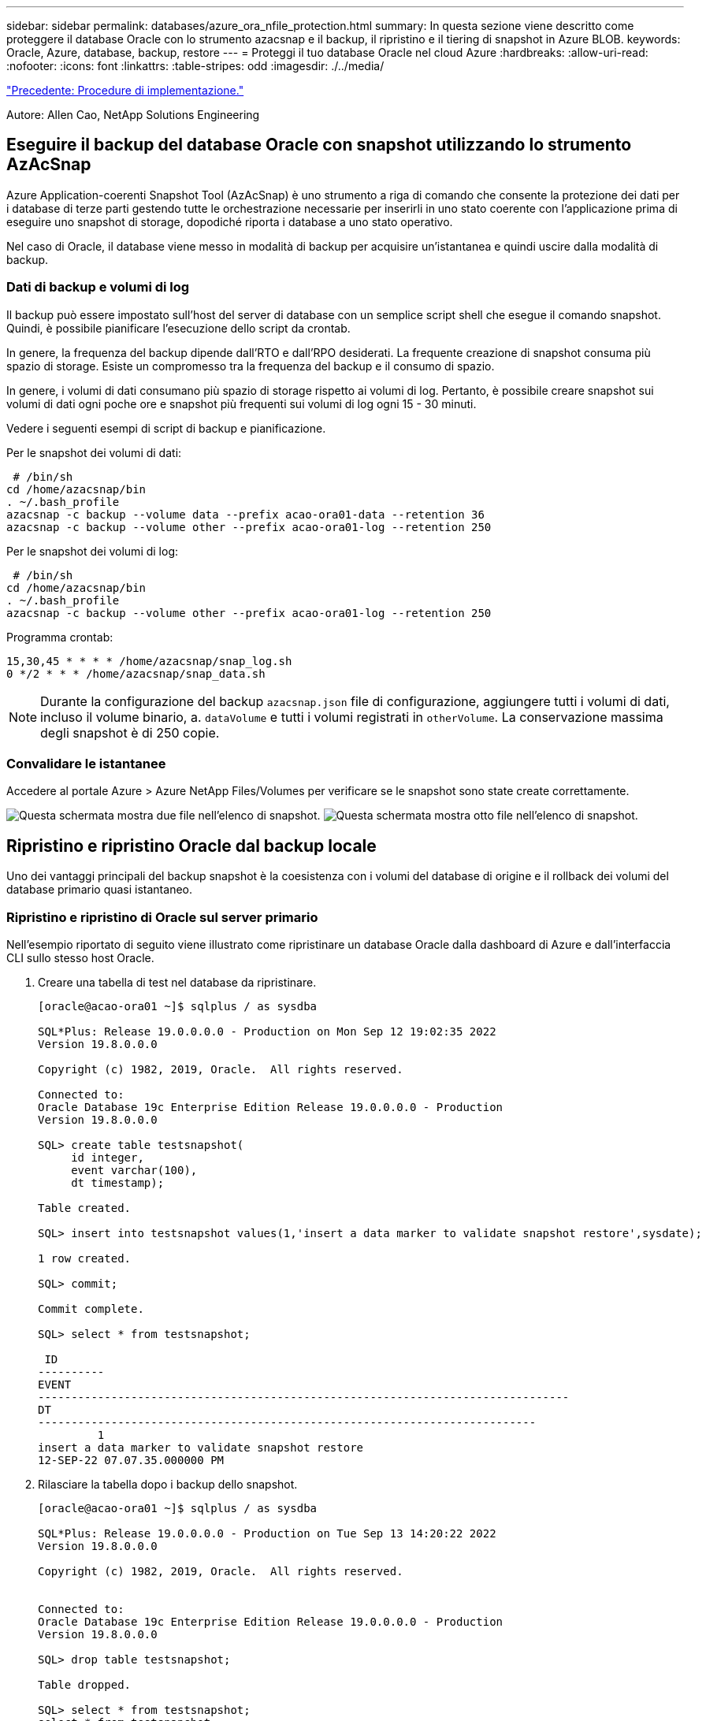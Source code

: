 ---
sidebar: sidebar 
permalink: databases/azure_ora_nfile_protection.html 
summary: In questa sezione viene descritto come proteggere il database Oracle con lo strumento azacsnap e il backup, il ripristino e il tiering di snapshot in Azure BLOB. 
keywords: Oracle, Azure, database, backup, restore 
---
= Proteggi il tuo database Oracle nel cloud Azure
:hardbreaks:
:allow-uri-read: 
:nofooter: 
:icons: font
:linkattrs: 
:table-stripes: odd
:imagesdir: ./../media/


link:azure_ora_nfile_procedures.html["Precedente: Procedure di implementazione."]

[role="lead"]
Autore: Allen Cao, NetApp Solutions Engineering



== Eseguire il backup del database Oracle con snapshot utilizzando lo strumento AzAcSnap

Azure Application-coerenti Snapshot Tool (AzAcSnap) è uno strumento a riga di comando che consente la protezione dei dati per i database di terze parti gestendo tutte le orchestrazione necessarie per inserirli in uno stato coerente con l'applicazione prima di eseguire uno snapshot di storage, dopodiché riporta i database a uno stato operativo.

Nel caso di Oracle, il database viene messo in modalità di backup per acquisire un'istantanea e quindi uscire dalla modalità di backup.



=== Dati di backup e volumi di log

Il backup può essere impostato sull'host del server di database con un semplice script shell che esegue il comando snapshot. Quindi, è possibile pianificare l'esecuzione dello script da crontab.

In genere, la frequenza del backup dipende dall'RTO e dall'RPO desiderati. La frequente creazione di snapshot consuma più spazio di storage. Esiste un compromesso tra la frequenza del backup e il consumo di spazio.

In genere, i volumi di dati consumano più spazio di storage rispetto ai volumi di log. Pertanto, è possibile creare snapshot sui volumi di dati ogni poche ore e snapshot più frequenti sui volumi di log ogni 15 - 30 minuti.

Vedere i seguenti esempi di script di backup e pianificazione.

Per le snapshot dei volumi di dati:

[source, cli]
----
 # /bin/sh
cd /home/azacsnap/bin
. ~/.bash_profile
azacsnap -c backup --volume data --prefix acao-ora01-data --retention 36
azacsnap -c backup --volume other --prefix acao-ora01-log --retention 250
----
Per le snapshot dei volumi di log:

[source, cli]
----
 # /bin/sh
cd /home/azacsnap/bin
. ~/.bash_profile
azacsnap -c backup --volume other --prefix acao-ora01-log --retention 250
----
Programma crontab:

[listing]
----
15,30,45 * * * * /home/azacsnap/snap_log.sh
0 */2 * * * /home/azacsnap/snap_data.sh
----

NOTE: Durante la configurazione del backup `azacsnap.json` file di configurazione, aggiungere tutti i volumi di dati, incluso il volume binario, a. `dataVolume` e tutti i volumi registrati in `otherVolume`. La conservazione massima degli snapshot è di 250 copie.



=== Convalidare le istantanee

Accedere al portale Azure > Azure NetApp Files/Volumes per verificare se le snapshot sono state create correttamente.

image:db_ora_azure_anf_snap_01.PNG["Questa schermata mostra due file nell'elenco di snapshot."]
image:db_ora_azure_anf_snap_02.PNG["Questa schermata mostra otto file nell'elenco di snapshot."]



== Ripristino e ripristino Oracle dal backup locale

Uno dei vantaggi principali del backup snapshot è la coesistenza con i volumi del database di origine e il rollback dei volumi del database primario quasi istantaneo.



=== Ripristino e ripristino di Oracle sul server primario

Nell'esempio riportato di seguito viene illustrato come ripristinare un database Oracle dalla dashboard di Azure e dall'interfaccia CLI sullo stesso host Oracle.

. Creare una tabella di test nel database da ripristinare.
+
[listing]
----
[oracle@acao-ora01 ~]$ sqlplus / as sysdba

SQL*Plus: Release 19.0.0.0.0 - Production on Mon Sep 12 19:02:35 2022
Version 19.8.0.0.0

Copyright (c) 1982, 2019, Oracle.  All rights reserved.

Connected to:
Oracle Database 19c Enterprise Edition Release 19.0.0.0.0 - Production
Version 19.8.0.0.0

SQL> create table testsnapshot(
     id integer,
     event varchar(100),
     dt timestamp);

Table created.

SQL> insert into testsnapshot values(1,'insert a data marker to validate snapshot restore',sysdate);

1 row created.

SQL> commit;

Commit complete.

SQL> select * from testsnapshot;

 ID
----------
EVENT
--------------------------------------------------------------------------------
DT
---------------------------------------------------------------------------
         1
insert a data marker to validate snapshot restore
12-SEP-22 07.07.35.000000 PM
----
. Rilasciare la tabella dopo i backup dello snapshot.
+
[listing]
----
[oracle@acao-ora01 ~]$ sqlplus / as sysdba

SQL*Plus: Release 19.0.0.0.0 - Production on Tue Sep 13 14:20:22 2022
Version 19.8.0.0.0

Copyright (c) 1982, 2019, Oracle.  All rights reserved.


Connected to:
Oracle Database 19c Enterprise Edition Release 19.0.0.0.0 - Production
Version 19.8.0.0.0

SQL> drop table testsnapshot;

Table dropped.

SQL> select * from testsnapshot;
select * from testsnapshot
              *
ERROR at line 1:
ORA-00942: table or view does not exist

SQL> shutdown immediate;
Database closed.
Database dismounted.
ORACLE instance shut down.
SQL> exit
Disconnected from Oracle Database 19c Enterprise Edition Release 19.0.0.0.0 - Production
Version 19.8.0.0.0
----
. Dalla dashboard di Azure NetApp Files, ripristinare il volume di registro all'ultimo snapshot disponibile. Scegliere *Volume di revert*.
+
image:db_ora_azure_anf_restore_01.PNG["Questa schermata mostra il metodo di revversion dello snapshot per i volumi nel dashboard ANF."]

. Confermare il volume di revert e fare clic su *Ripristina* per completare la reversione del volume all'ultimo backup disponibile.
+
image:db_ora_azure_anf_restore_02.PNG["Il messaggio \"are you sure you want to do this?\" (sei sicuro di voler eseguire questa operazione?) pagina per la revisione dello snapshot."]

. Ripetere la stessa procedura per il volume di dati e assicurarsi che il backup contenga la tabella da ripristinare.
+
image:db_ora_azure_anf_restore_03.PNG["Questa schermata mostra il metodo di revversion dello snapshot per i volumi di dati nel dashboard ANF."]

. Confermare nuovamente la reversione del volume e fare clic su "Ripristina".
+
image:db_ora_azure_anf_restore_04.PNG["Il messaggio \"are you sure you want to do this?\" (sei sicuro di voler eseguire questa operazione?) pagina per la revisione delle snapshot del volume di dati."]

. Sincronizzare nuovamente i file di controllo se si dispone di più copie e sostituire il vecchio file di controllo con l'ultima copia disponibile.
+
[listing]
----
[oracle@acao-ora01 ~]$ mv /u02/oradata/ORATST/control01.ctl /u02/oradata/ORATST/control01.ctl.bk
[oracle@acao-ora01 ~]$ cp /u03/orareco/ORATST/control02.ctl /u02/oradata/ORATST/control01.ctl
----
. Accedere alla macchina virtuale del server Oracle ed eseguire il ripristino del database con sqlplus.
+
[listing]
----
[oracle@acao-ora01 ~]$ sqlplus / as sysdba

SQL*Plus: Release 19.0.0.0.0 - Production on Tue Sep 13 15:10:17 2022
Version 19.8.0.0.0

Copyright (c) 1982, 2019, Oracle.  All rights reserved.

Connected to an idle instance.

SQL> startup mount;
ORACLE instance started.

Total System Global Area 6442448984 bytes
Fixed Size                  8910936 bytes
Variable Size            1090519040 bytes
Database Buffers         5335154688 bytes
Redo Buffers                7864320 bytes
Database mounted.
SQL> recover database using backup controlfile until cancel;
ORA-00279: change 3188523 generated at 09/13/2022 10:00:09 needed for thread 1
ORA-00289: suggestion :
/u03/orareco/ORATST/archivelog/2022_09_13/o1_mf_1_43__22rnjq9q_.arc
ORA-00280: change 3188523 for thread 1 is in sequence #43

Specify log: {<RET>=suggested | filename | AUTO | CANCEL}

ORA-00279: change 3188862 generated at 09/13/2022 10:01:20 needed for thread 1
ORA-00289: suggestion :
/u03/orareco/ORATST/archivelog/2022_09_13/o1_mf_1_44__29f2lgb5_.arc
ORA-00280: change 3188862 for thread 1 is in sequence #44
ORA-00278: log file
'/u03/orareco/ORATST/archivelog/2022_09_13/o1_mf_1_43__22rnjq9q_.arc' no longer
needed for this recovery

Specify log: {<RET>=suggested | filename | AUTO | CANCEL}

ORA-00279: change 3193117 generated at 09/13/2022 12:00:08 needed for thread 1
ORA-00289: suggestion :
/u03/orareco/ORATST/archivelog/2022_09_13/o1_mf_1_45__29h6qqyw_.arc
ORA-00280: change 3193117 for thread 1 is in sequence #45
ORA-00278: log file
'/u03/orareco/ORATST/archivelog/2022_09_13/o1_mf_1_44__29f2lgb5_.arc' no longer
needed for this recovery

Specify log: {<RET>=suggested | filename | AUTO | CANCEL}

ORA-00279: change 3193440 generated at 09/13/2022 12:01:20 needed for thread 1
ORA-00289: suggestion :
/u03/orareco/ORATST/archivelog/2022_09_13/o1_mf_1_46_%u_.arc
ORA-00280: change 3193440 for thread 1 is in sequence #46
ORA-00278: log file
'/u03/orareco/ORATST/archivelog/2022_09_13/o1_mf_1_45__29h6qqyw_.arc' no longer
needed for this recovery

Specify log: {<RET>=suggested | filename | AUTO | CANCEL}
cancel
Media recovery cancelled.
SQL> alter database open resetlogs;

Database altered.

SQL> select * from testsnapshot;

  ID
----------
EVENT
--------------------------------------------------------------------------------
DT
---------------------------------------------------------------------------
         1
insert a data marker to validate snapshot restore
12-SEP-22 07.07.35.000000 PM

SQL> select systimestamp from dual;

 SYSTIMESTAMP
---------------------------------------------------------------------------
13-SEP-22 03.28.52.646977 PM +00:00
----


Questa schermata dimostra che la tabella interrotta è stata ripristinata utilizzando backup di snapshot locali.

link:azure_ora_nfile_migration.html["Successivo: Migrazione del database."]
